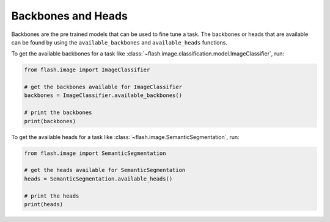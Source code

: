 **********
Backbones and Heads
**********

Backbones are the pre trained models that can be used to fine tune a task.   
The backbones or heads that are available can be found by using the ``available_backbones`` and ``available_heads`` functions.

To get the available backbones for a task like :class:`~flash.image.classification.model.ImageClassifier`, run:

.. code-block:: python

    from flash.image import ImageClassifier

    # get the backbones available for ImageClassifier
    backbones = ImageClassifier.available_backbones()

    # print the backbones
    print(backbones)

To get the available heads for a task like :class:`~flash.image.SemanticSegmentation`, run:

.. code-block:: python

    from flash.image import SemanticSegmentation

    # get the heads available for SemanticSegmentation
    heads = SemanticSegmentation.available_heads()

    # print the heads
    print(heads)
